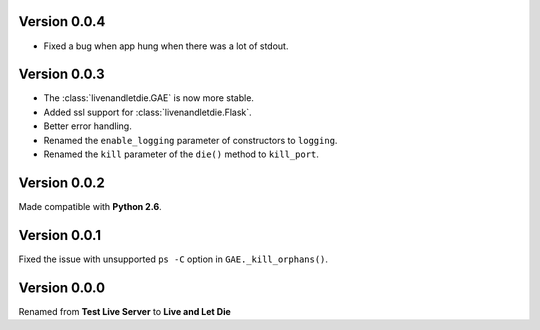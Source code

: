 Version 0.0.4
-------------

* Fixed a bug when app hung when there was a lot of stdout.

Version 0.0.3
-------------

* The :class:`livenandletdie.GAE` is now more stable.
* Added ssl support for :class:`livenandletdie.Flask`.
* Better error handling.
* Renamed the ``enable_logging`` parameter of constructors to ``logging``.
* Renamed the ``kill`` parameter of the ``die()`` method to ``kill_port``.

Version 0.0.2
-------------

Made compatible with **Python 2.6**.

Version 0.0.1
-------------

Fixed the issue with unsupported ``ps -C`` option in ``GAE._kill_orphans()``.

Version 0.0.0
-------------

Renamed from **Test Live Server** to **Live and Let Die**